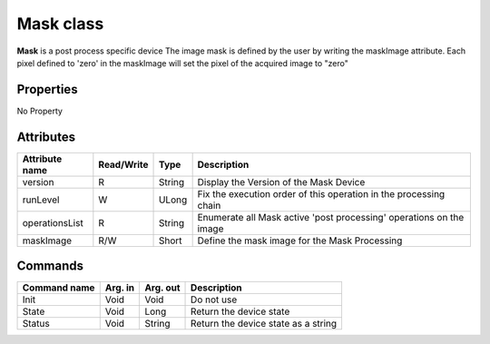 Mask class
====================

**Mask** is a post process specific device
The image mask is defined by the user by writing the maskImage attribute.
Each pixel defined to 'zero' in the maskImage will set the pixel of the acquired image to "zero"

Properties
----------
No Property


Attributes
----------

=========================== ================  ================ ====================================================================
Attribute name              Read/Write        Type             Description
=========================== ================  ================ ====================================================================
version                     R                 String           Display the Version of the Mask Device
runLevel                    W                 ULong            Fix the execution order of this operation in the processing chain
operationsList              R                 String           Enumerate all Mask active 'post processing' operations on the image
maskImage                   R/W               Short            Define the mask image for the Mask Processing
=========================== ================  ================ ====================================================================


Commands
--------

======================= =============== ======================= ===========================================
Command name            Arg. in         Arg. out                Description
======================= =============== ======================= ===========================================
Init                    Void            Void                    Do not use
State                   Void            Long                    Return the device state
Status                  Void            String                  Return the device state as a string
======================= =============== ======================= ===========================================
